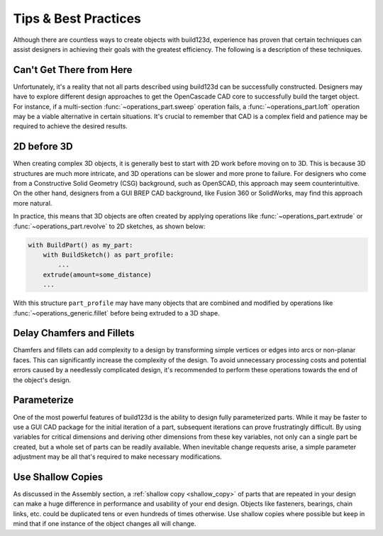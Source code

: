 #####################
Tips & Best Practices
#####################

Although there are countless ways to create objects with build123d, experience
has proven that certain techniques can assist designers in achieving their goals
with the greatest efficiency. The following is a description of these techniques.

*************************
Can't Get There from Here
*************************

Unfortunately, it's a reality that not all parts described using build123d can be
successfully constructed. Designers may have to explore different design approaches
to get the OpenCascade CAD core to successfully build the target object.
For instance, if a multi-section :func:`~operations_part.sweep` operation fails, a
:func:`~operations_part.loft` operation may be a viable alternative in certain
situations. It's crucial to remember that CAD is a complex
field and patience may be required to achieve the desired results.

************
2D before 3D
************

When creating complex 3D objects, it is generally best to start with 2D work before
moving on to 3D. This is because 3D structures are much more intricate, and 3D operations
can be slower and more prone to failure. For designers who come from a Constructive Solid
Geometry (CSG) background, such as OpenSCAD, this approach may seem counterintuitive. On
the other hand, designers from a GUI BREP CAD background, like Fusion 360 or SolidWorks,
may find this approach more natural.

In practice, this means that 3D objects are often created by applying operations like
:func:`~operations_part.extrude` or :func:`~operations_part.revolve` to 2D sketches, as shown below:

.. code:: python

    with BuildPart() as my_part:
        with BuildSketch() as part_profile:
            ...
        extrude(amount=some_distance)
        ...

With this structure ``part_profile`` may have many objects that are combined and
modified by operations like :func:`~operations_generic.fillet` before being extruded
to a 3D shape.

**************************
Delay Chamfers and Fillets
**************************

Chamfers and fillets can add complexity to a design by transforming simple vertices
or edges into arcs or non-planar faces. This can significantly increase the complexity
of the design. To avoid unnecessary processing costs and potential errors caused by a
needlessly complicated design, it's recommended to perform these operations towards
the end of the object's design.

************
Parameterize
************

One of the most powerful features of build123d is the ability to design fully
parameterized parts. While it may be faster to use a GUI CAD package for the
initial iteration of a part, subsequent iterations can prove frustratingly
difficult. By using variables for critical dimensions and deriving other dimensions
from these key variables, not only can a single part be created, but a whole set
of parts can be readily available. When inevitable change requests arise, a simple
parameter adjustment may be all that's required to make necessary modifications.

******************
Use Shallow Copies
******************

As discussed in the Assembly section, a :ref:`shallow copy <shallow_copy>` of parts that
are repeated in your design can make a huge difference in performance and usability of
your end design.  Objects like fasteners, bearings, chain links, etc. could be duplicated
tens or even hundreds of times otherwise. Use shallow copies where possible but keep in
mind that if one instance of the object changes all will change.

